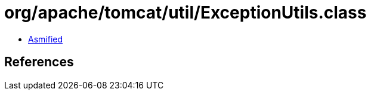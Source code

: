 = org/apache/tomcat/util/ExceptionUtils.class

 - link:ExceptionUtils-asmified.java[Asmified]

== References

